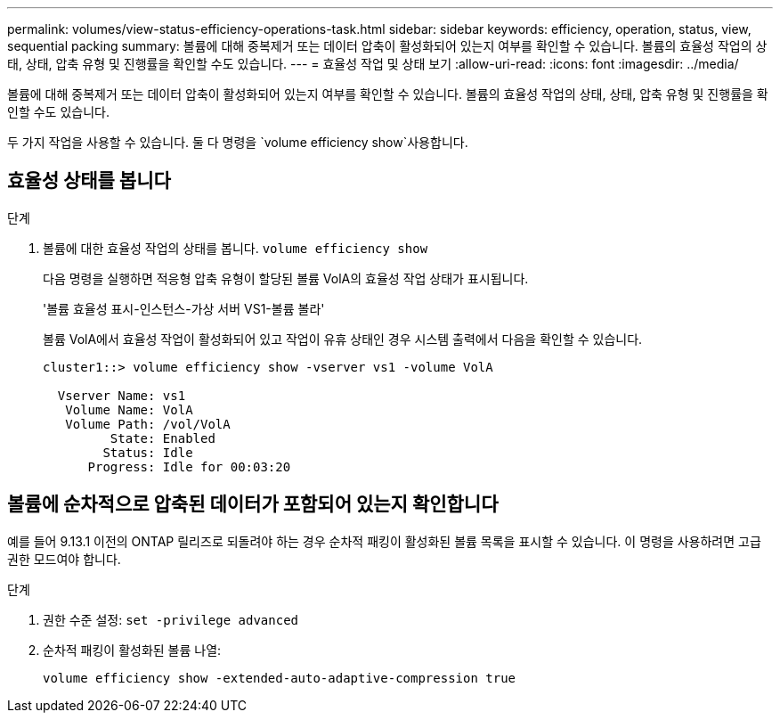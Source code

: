 ---
permalink: volumes/view-status-efficiency-operations-task.html 
sidebar: sidebar 
keywords: efficiency, operation, status, view, sequential packing 
summary: 볼륨에 대해 중복제거 또는 데이터 압축이 활성화되어 있는지 여부를 확인할 수 있습니다. 볼륨의 효율성 작업의 상태, 상태, 압축 유형 및 진행률을 확인할 수도 있습니다. 
---
= 효율성 작업 및 상태 보기
:allow-uri-read: 
:icons: font
:imagesdir: ../media/


[role="lead"]
볼륨에 대해 중복제거 또는 데이터 압축이 활성화되어 있는지 여부를 확인할 수 있습니다. 볼륨의 효율성 작업의 상태, 상태, 압축 유형 및 진행률을 확인할 수도 있습니다.

두 가지 작업을 사용할 수 있습니다. 둘 다 명령을 `volume efficiency show`사용합니다.



== 효율성 상태를 봅니다

.단계
. 볼륨에 대한 효율성 작업의 상태를 봅니다. `volume efficiency show`
+
다음 명령을 실행하면 적응형 압축 유형이 할당된 볼륨 VolA의 효율성 작업 상태가 표시됩니다.

+
'볼륨 효율성 표시-인스턴스-가상 서버 VS1-볼륨 볼라'

+
볼륨 VolA에서 효율성 작업이 활성화되어 있고 작업이 유휴 상태인 경우 시스템 출력에서 다음을 확인할 수 있습니다.

+
[listing]
----
cluster1::> volume efficiency show -vserver vs1 -volume VolA

  Vserver Name: vs1
   Volume Name: VolA
   Volume Path: /vol/VolA
         State: Enabled
        Status: Idle
      Progress: Idle for 00:03:20
----




== 볼륨에 순차적으로 압축된 데이터가 포함되어 있는지 확인합니다

예를 들어 9.13.1 이전의 ONTAP 릴리즈로 되돌려야 하는 경우 순차적 패킹이 활성화된 볼륨 목록을 표시할 수 있습니다. 이 명령을 사용하려면 고급 권한 모드여야 합니다.

.단계
. 권한 수준 설정: `set -privilege advanced`
. 순차적 패킹이 활성화된 볼륨 나열:
+
`volume efficiency show -extended-auto-adaptive-compression true`


